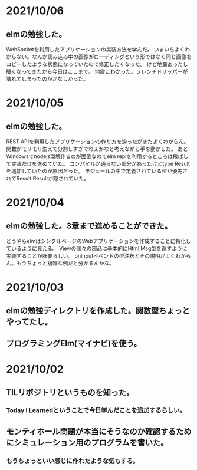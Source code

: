 * 2021/10/06
** elmの勉強した。
WebSocketを利用したアプリケーションの実装方法を学んだ。
いまいちよくわからない。なんか読み込み中の画像がローディングという形ではなく同じ画像をコピーしたような状態になっていたので修正したくなった。
けど地震あったし眠くなってきたから今日はここまで。
地震こわかった。フレンチドリッパーが壊れてしまったのがかなしかった。
* 2021/10/05
** elmの勉強した。
REST APIを利用したアプリケーションの作り方を辿ったがまだよくわからん。
関数がモリモリ生えて分割しすぎでねぇかなと考えながら手を動かした。
あとWindowsでnodejs環境作るのが面倒なのでelm replを利用するところは飛ばして実装だけを進めていた。
コンパイルが通らない部分があったけどtype Resultを追加していたのが原因だった。
モジュールの中で定義されている型が優先されてResult.Resultが隠されていた。
* 2021/10/04
** elmの勉強した。3章まで進めることができた。
どうやらelmはシングルページのWebアプリケーションを作成することに特化しているように見える。
Viewの個々の部品は基本的にHtml Msg型を返すように実装することが肝要らしい。
onInputイベントの型注釈とその説明がよくわからん。もうちょっと複雑な例だと分かるんかな。
* 2021/10/03
** elmの勉強ディレクトリを作成した。関数型ちょっとやってたし。
** プログラミングElm(マイナビ)を使う。
* 2021/10/02
** TILリポジトリというものを知った。
*** Today I Learnedということで今日学んだことを追加するらしい。
** モンティホール問題が本当にそうなのか確認するためにシミュレーション用のプログラムを書いた。
*** もうちょっといい感じに作れたような気もする。